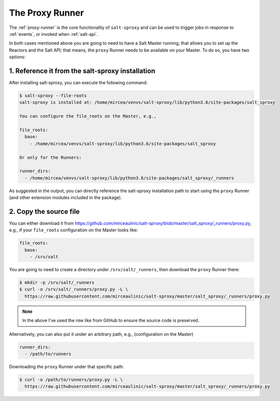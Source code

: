.. _runner:

The Proxy Runner
================

The :ref:`proxy-runner` is the core functionality of ``salt-sproxy`` and can be
used to trigger jobs in response to :ref:`events`, or invoked when
:ref:`salt-api`.

In both cases mentioned above you are going to need to have a Salt Master 
running, that allows you to set up the Reactors and the Salt API; that means, 
the ``proxy`` Runner needs to be available on your Master. To do so, you have 
two options:

1. Reference it from the salt-sproxy installation
-------------------------------------------------

After installing salt-sproxy, you can execute the following command:

.. code-block:: bash

    $ salt-sproxy --file-roots
    salt-sproxy is installed at: /home/mircea/venvs/salt-sproxy/lib/python3.6/site-packages/salt_sproxy

    You can configure the file_roots on the Master, e.g.,

    file_roots:
      base:
        - /home/mircea/venvs/salt-sproxy/lib/python3.6/site-packages/salt_sproxy

    Or only for the Runners:

    runner_dirs:
      - /home/mircea/venvs/salt-sproxy/lib/python3.6/site-packages/salt_sproxy/_runners

As suggested in the output, you can directly reference the salt-sproxy 
installation path to start using the ``proxy`` Runner (and other extension 
modules included in the package).

2. Copy the source file
-----------------------

You can either download it from 
https://github.com/mirceaulinic/salt-sproxy/blob/master/salt_sproxy/_runners/proxy.py,
e.g., if your ``file_roots`` configuration on the Master looks like:

.. code-block:: yaml

    file_roots:
      base:
        - /srv/salt

You are going to need to create a directory under ``/srv/salt/_runners``, then 
download the ``proxy`` Runner there:

.. code-block:: bash

    $ mkdir -p /srv/salt/_runners
    $ curl -o /srv/salt/_runners/proxy.py -L \
      https://raw.githubusercontent.com/mirceaulinic/salt-sproxy/master/salt_sproxy/_runners/proxy.py

.. note::

    In the above I've used the *raw* like from GitHub to ensure the source code 
    is preserved.

Alternatively, you can also put it under an arbitrary path, e.g., 
(configuration on the Master)

.. code-block:: yaml

    runner_dirs:
      - /path/to/runners

Downloading the ``proxy`` Runner under that specific path:

.. code-block:: bash

    $ curl -o /path/to/runners/proxy.py -L \
      https://raw.githubusercontent.com/mirceaulinic/salt-sproxy/master/salt_sproxy/_runners/proxy.py
